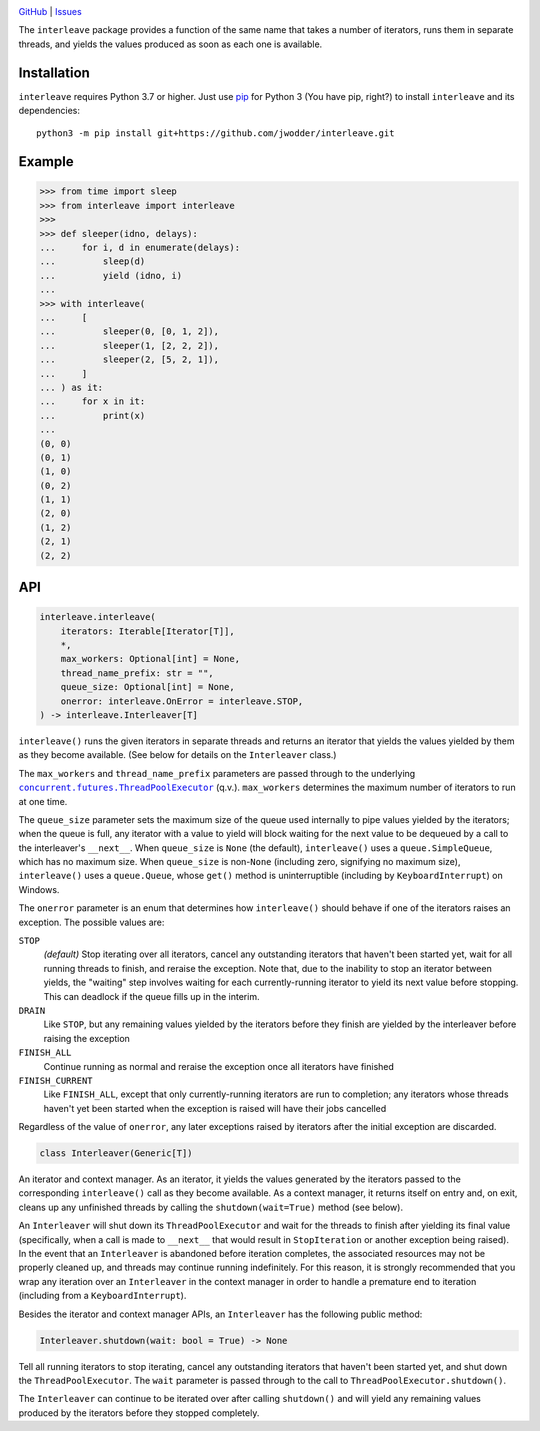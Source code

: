 .. image:: http://www.repostatus.org/badges/latest/wip.svg
    :target: http://www.repostatus.org/#wip
    :alt: Project Status: WIP — Initial development is in progress, but there
          has not yet been a stable, usable release suitable for the public.

.. image:: https://github.com/jwodder/interleave/workflows/Test/badge.svg?branch=master
    :target: https://github.com/jwodder/interleave/actions?workflow=Test
    :alt: CI Status

.. image:: https://codecov.io/gh/jwodder/interleave/branch/master/graph/badge.svg
    :target: https://codecov.io/gh/jwodder/interleave

.. image:: https://img.shields.io/github/license/jwodder/interleave.svg
    :target: https://opensource.org/licenses/MIT
    :alt: MIT License

`GitHub <https://github.com/jwodder/interleave>`_
| `Issues <https://github.com/jwodder/interleave/issues>`_

The ``interleave`` package provides a function of the same name that takes a
number of iterators, runs them in separate threads, and yields the values
produced as soon as each one is available.

Installation
============
``interleave`` requires Python 3.7 or higher.  Just use `pip
<https://pip.pypa.io>`_ for Python 3 (You have pip, right?) to install
``interleave`` and its dependencies::

    python3 -m pip install git+https://github.com/jwodder/interleave.git


Example
=======

>>> from time import sleep
>>> from interleave import interleave
>>>
>>> def sleeper(idno, delays):
...     for i, d in enumerate(delays):
...         sleep(d)
...         yield (idno, i)
...
>>> with interleave(
...     [
...         sleeper(0, [0, 1, 2]),
...         sleeper(1, [2, 2, 2]),
...         sleeper(2, [5, 2, 1]),
...     ]
... ) as it:
...     for x in it:
...         print(x)
...
(0, 0)
(0, 1)
(1, 0)
(0, 2)
(1, 1)
(2, 0)
(1, 2)
(2, 1)
(2, 2)


API
===

.. code:: python

    interleave.interleave(
        iterators: Iterable[Iterator[T]],
        *,
        max_workers: Optional[int] = None,
        thread_name_prefix: str = "",
        queue_size: Optional[int] = None,
        onerror: interleave.OnError = interleave.STOP,
    ) -> interleave.Interleaver[T]

``interleave()`` runs the given iterators in separate threads and returns an
iterator that yields the values yielded by them as they become available.  (See
below for details on the ``Interleaver`` class.)

The ``max_workers`` and ``thread_name_prefix`` parameters are passed through to
the underlying |ThreadPoolExecutor|_ (q.v.).  ``max_workers`` determines the
maximum number of iterators to run at one time.

.. |ThreadPoolExecutor| replace:: ``concurrent.futures.ThreadPoolExecutor``
.. _ThreadPoolExecutor:
   https://docs.python.org/3/library/concurrent.futures.html
   #concurrent.futures.ThreadPoolExecutor

The ``queue_size`` parameter sets the maximum size of the queue used internally
to pipe values yielded by the iterators; when the queue is full, any iterator
with a value to yield will block waiting for the next value to be dequeued by a
call to the interleaver's ``__next__``.  When ``queue_size`` is ``None`` (the
default), ``interleave()`` uses a ``queue.SimpleQueue``, which has no maximum
size.  When ``queue_size`` is non-``None`` (including zero, signifying no
maximum size), ``interleave()`` uses a ``queue.Queue``, whose ``get()`` method
is uninterruptible (including by ``KeyboardInterrupt``) on Windows.

The ``onerror`` parameter is an enum that determines how ``interleave()``
should behave if one of the iterators raises an exception.  The possible values
are:

``STOP``
    *(default)* Stop iterating over all iterators, cancel any outstanding
    iterators that haven't been started yet, wait for all running threads to
    finish, and reraise the exception.  Note that, due to the inability to stop
    an iterator between yields, the "waiting" step involves waiting for each
    currently-running iterator to yield its next value before stopping.  This
    can deadlock if the queue fills up in the interim.

``DRAIN``
    Like ``STOP``, but any remaining values yielded by the iterators before
    they finish are yielded by the interleaver before raising the exception

``FINISH_ALL``
    Continue running as normal and reraise the exception once all iterators
    have finished

``FINISH_CURRENT``
    Like ``FINISH_ALL``, except that only currently-running iterators are run
    to completion; any iterators whose threads haven't yet been started when
    the exception is raised will have their jobs cancelled

Regardless of the value of ``onerror``, any later exceptions raised by
iterators after the initial exception are discarded.

.. code:: python

    class Interleaver(Generic[T])

An iterator and context manager.  As an iterator, it yields the values
generated by the iterators passed to the corresponding ``interleave()`` call as
they become available.  As a context manager, it returns itself on entry and,
on exit, cleans up any unfinished threads by calling the
``shutdown(wait=True)`` method (see below).

An ``Interleaver`` will shut down its ``ThreadPoolExecutor`` and wait for the
threads to finish after yielding its final value (specifically, when a call is
made to ``__next__`` that would result in ``StopIteration`` or another
exception being raised).  In the event that an ``Interleaver`` is abandoned
before iteration completes, the associated resources may not be properly
cleaned up, and threads may continue running indefinitely.  For this reason, it
is strongly recommended that you wrap any iteration over an ``Interleaver`` in
the context manager in order to handle a premature end to iteration (including
from a ``KeyboardInterrupt``).

Besides the iterator and context manager APIs, an ``Interleaver`` has the
following public method:

.. code:: python

    Interleaver.shutdown(wait: bool = True) -> None

Tell all running iterators to stop iterating, cancel any outstanding iterators
that haven't been started yet, and shut down the ``ThreadPoolExecutor``.  The
``wait`` parameter is passed through to the call to
``ThreadPoolExecutor.shutdown()``.

The ``Interleaver`` can continue to be iterated over after calling
``shutdown()`` and will yield any remaining values produced by the iterators
before they stopped completely.
